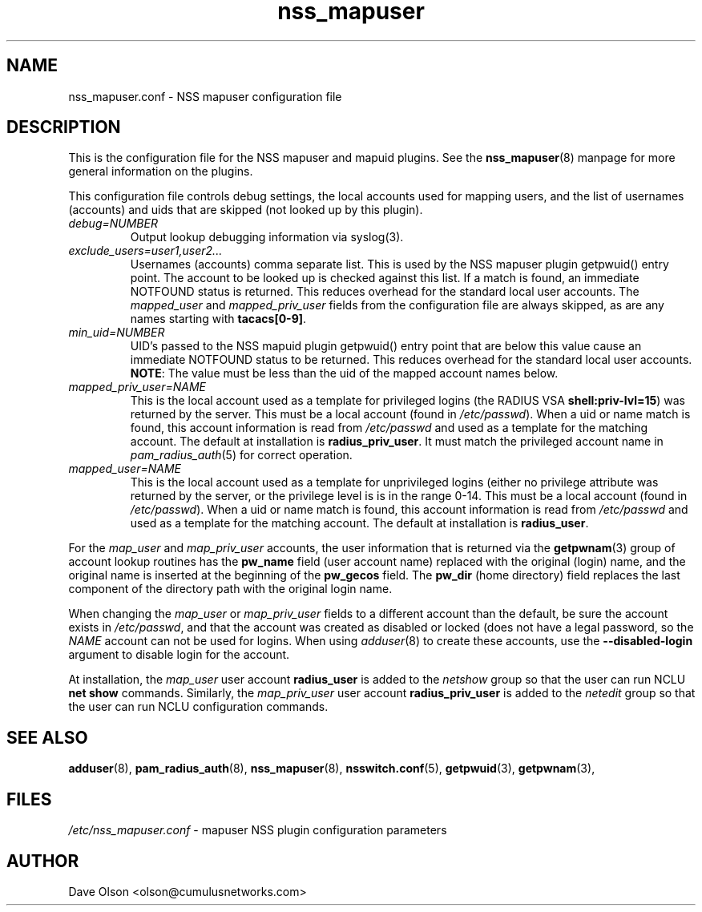 .TH nss_mapuser 5
.\" Copyright 2017, 2018 Cumulus Networks, Inc.  All rights reserved.
.SH NAME
nss_mapuser.conf \- NSS mapuser configuration file
.SH DESCRIPTION
This is the configuration file for the NSS mapuser and mapuid plugins.
See the
.BR nss_mapuser (8)
manpage for more general information on the plugins.
.P
This configuration file controls debug settings, the local accounts used for mapping
users, and the list of usernames (accounts) and uids that are skipped (not looked up by
this plugin).
.TP
.I debug=NUMBER
Output lookup debugging information via syslog(3).
.TP
.I exclude_users=user1,user2...
Usernames (accounts) comma separate list.  This is used by the NSS mapuser plugin getpwuid()
entry point.  The account to be looked up is checked against this list.   If a match is
found, an immediate NOTFOUND status is returned.  This reduces overhead for the standard
local user accounts.  The
.I mapped_user
and
.I mapped_priv_user
fields from the
configuration file are always skipped, as are any names starting with
.BR tacacs[0-9] .
.TP
.I min_uid=NUMBER
UID's passed to the NSS mapuid plugin getpwuid() entry point that are below this value
cause an immediate NOTFOUND status to be returned.  This reduces
overhead for the standard local user accounts.
.BR NOTE :
The value must be less than the uid of the mapped account names below.
.TP
.I mapped_priv_user=NAME
This is the local account used as a template for privileged logins
(the RADIUS VSA
.BR shell:priv-lvl=15 )
was returned by the server.
This must be a local account (found in
.IR /etc/passwd ).
When a uid or name match is found, this account information is read from
.I /etc/passwd
and used as a template for the matching account.  The default at installation is
.BR radius_priv_user .
It must match the privileged account name in
.IR pam_radius_auth (5)
for correct operation.
.TP
.I mapped_user=NAME
This is the local account used as a template for unprivileged logins
(either no privilege attribute was returned by the server, or the privilege level is
is in the range 0-14.   This must be a local account (found in
.IR /etc/passwd ).
When a uid or name match is found, this account information is read from
.I /etc/passwd
and used as a template for the matching account.  The default at installation is
.BR radius_user .
.P
For the
.I map_user
and
.I map_priv_user
accounts, the user information that is returned via the
.BR getpwnam (3)
group of account lookup routines has the
.B pw_name
field (user account name)
replaced with the original (login) name, and the original name is
inserted at the beginning of the
.B pw_gecos
field.  The
.B pw_dir
(home directory)
field replaces the last component of the directory path with the original login
name.
.P
When changing the
.I map_user
or
.I map_priv_user
fields to a different account than the default, be sure the account exists in
.IR /etc/passwd ,
and that the account was created as disabled or locked (does not have a legal password, so
the
.I NAME
account can not be used for logins.  When using
.IR adduser (8)
to create these accounts, use the
.B --disabled-login
argument to disable login for the account.
.P
At installation, the
.I map_user
user account
.B radius_user
is added to the
.I netshow
group so that the user can run NCLU
.B net show
commands.  Similarly, the
.I map_priv_user
user account
.B radius_priv_user
is added to the
.I netedit
group so that the user can run NCLU configuration commands.
.SH "SEE ALSO"
.BR adduser (8),
.BR pam_radius_auth (8),
.BR nss_mapuser (8),
.BR nsswitch.conf (5),
.BR getpwuid (3),
.BR getpwnam (3),
.SH FILES
.I /etc/nss_mapuser.conf
- mapuser NSS plugin configuration parameters
.SH AUTHOR
Dave Olson <olson@cumulusnetworks.com>
